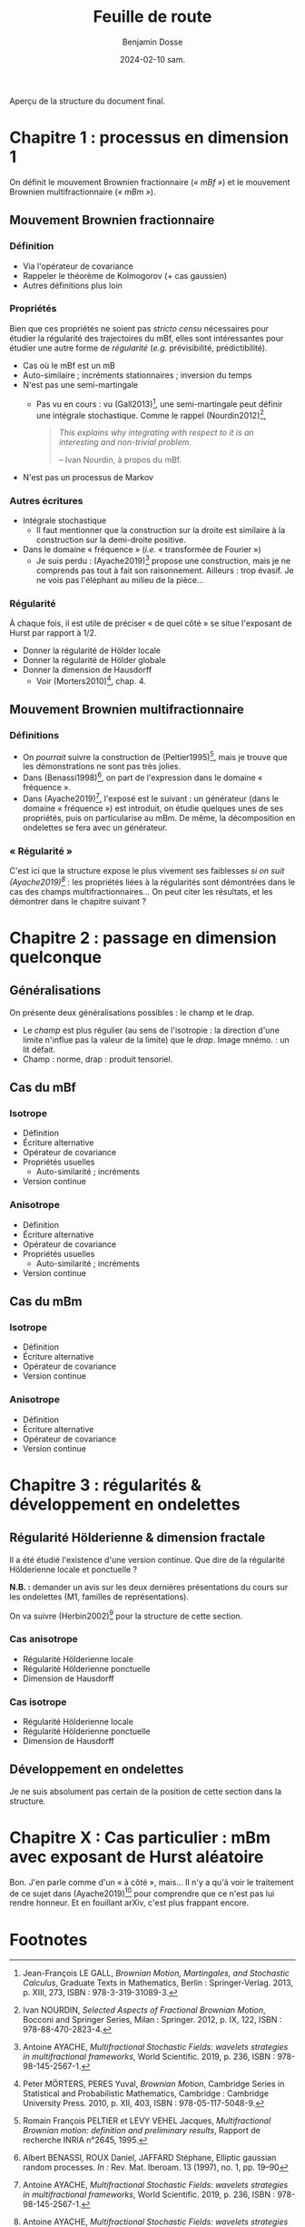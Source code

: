 #+title: Feuille de route
#+author: Benjamin Dosse
#+date: 2024-02-10 sam.
#+startup: show2levels
#+options: toc:nil

#+BEGIN_CENTER
Aperçu de la structure du document final. 
#+END_CENTER

#+TOC: headlines 2
* Chapitre 1 : processus en dimension 1
On définit le mouvement Brownien fractionnaire (/« mBf »/) et le
mouvement Brownien multifractionnaire (/« mBm »/).
** Mouvement Brownien fractionnaire
*** Définition
- Via l'opérateur de covariance
- Rappeler le théorème de Kolmogorov (+ cas gaussien)
- Autres définitions plus loin
*** Propriétés
Bien que ces propriétés ne soient pas /stricto censu/ nécessaires pour
étudier la régularité des trajectoires du mBf, elles sont
intéressantes pour étudier une autre forme de /régularité/ (/e.g./
prévisibilité, prédictibilité).

- Cas où le mBf est un mB
- Auto-similaire ; incréments stationnaires ; inversion du temps
- N'est pas une semi-martingale
  - Pas vu en cours : vu (Gall2013)[fn:1], une semi-martingale peut
    définir une intégrale stochastique. Comme le rappel
    (Nourdin2012)[fn:2],
    #+BEGIN_QUOTE
    /This explains why integrating with respect to it is an interesting
and non-trivial problem./

-- Ivan Nourdin, à propos du mBf.
    #+END_QUOTE
- N'est pas un processus de Markov
*** Autres écritures
- Intégrale stochastique
  - Il faut mentionner que la construction sur la droite est similaire
    à la construction sur la demi-droite positive.
- Dans le domaine « fréquence » (/i.e./ « transformée de Fourier »)
  - Je suis perdu : (Ayache2019)[fn:3] propose une construction, mais
    je ne comprends pas tout à fait son raisonnement. Ailleurs : trop
    évasif. Je ne vois pas l'éléphant au milieu de la pièce...
*** Régularité
À chaque fois, il est utile de préciser « de quel côté » se situe
l'exposant de Hurst par rapport à 1/2.
- Donner la régularité de Hölder locale
- Donner la régularité de Hölder globale
- Donner la dimension de Hausdorff
  - Voir (Morters2010)[fn:6], chap. 4.
** Mouvement Brownien multifractionnaire
*** Définitions
- On /pourrait/ suivre la construction de (Peltier1995)[fn:4], mais je
  trouve que les démonstrations ne sont pas très jolies.
- Dans (Benassi1998)[fn:5], on part de l'expression dans le domaine «
  fréquence ».
- Dans (Ayache2019)[fn:3], l'exposé est le suivant : un générateur
  (dans le domaine « fréquence ») est introduit, on étudie quelques
  unes de ses propriétés, puis on particularise au mBm. De même, la
  décomposition en ondelettes se fera avec un générateur.
*** « Régularité »
C'est ici que la structure expose le plus vivement ses faiblesses /si
on suit (Ayache2019)[fn:3]/ : les propriétés liées à la régularités
sont démontrées dans le cas des champs multifractionnaires... On peut
citer les résultats, et les démontrer dans le chapitre suivant ?

* Chapitre 2 : passage en dimension quelconque
** Généralisations
On présente deux généralisations possibles : le champ et le drap.
- Le /champ/ est plus régulier (au sens de l'isotropie : la direction
  d'une limite n'influe pas la valeur de la limite) que le
  /drap/. Image mnémo. : un lit défait.
- Champ : norme, drap : produit tensoriel.
** Cas du mBf
*** Isotrope
- Définition
- Écriture alternative
- Opérateur de covariance
- Propriétés usuelles
  - Auto-similarité ; incréments
- Version continue
*** Anisotrope
- Définition
- Écriture alternative
- Opérateur de covariance
- Propriétés usuelles
  - Auto-similarité ; incréments
- Version continue
** Cas du mBm
*** Isotrope
- Définition
- Écriture alternative
- Opérateur de covariance
- Version continue
*** Anisotrope
- Définition
- Écriture alternative
- Opérateur de covariance
- Version continue

* Chapitre 3 : régularités & développement en ondelettes
** Régularité Hölderienne & dimension fractale
Il a été étudié l'existence d'une version continue. Que dire de la
régularité Hölderienne locale et ponctuelle ?

*N.B. :* demander un avis sur les deux dernières présentations du
cours sur les ondelettes (M1, familles de représentations).

On va suivre (Herbin2002)[fn:7] pour la structure de cette section.
*** Cas anisotrope
- Régularité Hölderienne locale
- Régularité Hölderienne ponctuelle
- Dimension de Hausdorff
*** Cas isotrope
- Régularité Hölderienne locale
- Régularité Hölderienne ponctuelle
- Dimension de Hausdorff

** Développement en ondelettes
Je ne suis absolument pas certain de la position de cette section dans
la structure.

* Chapitre X : Cas particulier : mBm avec exposant de Hurst aléatoire
Bon. J'en parle comme d'un « à côté », mais... Il n'y a qu'à voir le
traitement de ce sujet dans (Ayache2019)[fn:3] pour comprendre que ce
n'est pas lui rendre honneur. Et en fouillant arXiv, c'est plus
frappant encore.

* Footnotes

[fn:7]Erick HERBIN, /From N parameter fractional Brownian motions to N
parameter multifractional Brownian motions/, URL :
~<https://arxiv.org/abs/math/0503182>~.
[fn:6]Peter MÖRTERS, PERES Yuval, /Brownian Motion/, Cambridge Series
in Statistical and Probabilistic Mathematics, Cambridge : Cambridge
University Press. 2010, p. XII, 403, ISBN : 978-05-117-5048-9.

[fn:5]Albert BENASSI, ROUX Daniel, JAFFARD Stéphane, Elliptic gaussian
random processes. /In :/ Rev. Mat. Iberoam. 13 (1997), no. 1,
pp. 19–90
[fn:4]Romain François PELTIER et LEVY VEHEL Jacques, /Multifractional
Brownian motion: definition and preliminary results/, Rapport de
recherche INRIA n°2645, 1995.

[fn:3]Antoine AYACHE, /Multifractional Stochastic Fields: wavelets
strategies in multifractional frameworks/, World Scientific. 2019,
p. 236, ISBN : 978-98-145-2567-1.
[fn:2]Ivan NOURDIN, /Selected Aspects of Fractional Brownian Motion/,
Bocconi and Springer Series, Milan : Springer. 2012, p. IX, 122,
ISBN : 978-88-470-2823-4.
[fn:1]Jean-François LE GALL, /Brownian Motion, Martingales, and
Stochastic Calculus/, Graduate Texts in Mathematics, Berlin :
Springer-Verlag. 2013, p. XIII, 273, ISBN : 978-3-319-31089-3.
